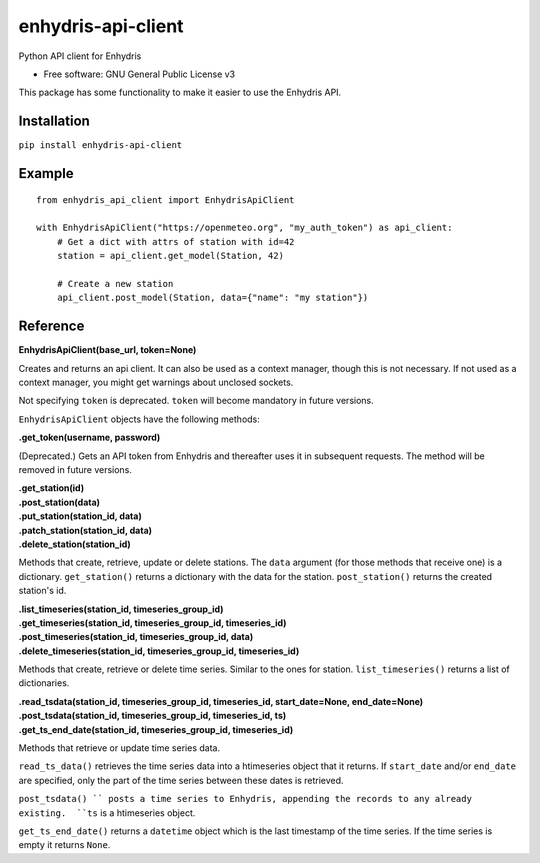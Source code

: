 ===================
enhydris-api-client
===================


.. image:: https://img.shields.io/pypi/v/enhydris_api_client.svg
        :target: https://pypi.python.org/pypi/enhydris-api-client
        :alt: Pypi

.. image:: https://img.shields.io/travis/openmeteo/enhydris-api-client.svg
        :target: https://travis-ci.org/openmeteo/enhydris-api-client
        :alt: Build

.. image:: https://codecov.io/github/openmeteo/enhydris-api-client/coverage.svg
        :target: https://codecov.io/gh/openmeteo/enhydris-api-client
        :alt: Coverage

.. image:: https://pyup.io/repos/github/openmeteo/enhydris-api-client/shield.svg
         :target: https://pyup.io/repos/github/openmeteo/enhydris-api-client/
         :alt: Updates

Python API client for Enhydris

* Free software: GNU General Public License v3

This package has some functionality to make it easier to use the
Enhydris API.

Installation
============

``pip install enhydris-api-client``

Example
=======

::

    from enhydris_api_client import EnhydrisApiClient

    with EnhydrisApiClient("https://openmeteo.org", "my_auth_token") as api_client:
        # Get a dict with attrs of station with id=42
        station = api_client.get_model(Station, 42)

        # Create a new station
        api_client.post_model(Station, data={"name": "my station"})


Reference
=========

**EnhydrisApiClient(base_url, token=None)**

Creates and returns an api client. It can also be used as a context
manager, though this is not necessary. If not used as a context manager,
you might get warnings about unclosed sockets.

Not specifying ``token`` is deprecated. ``token`` will become mandatory
in future versions.

``EnhydrisApiClient`` objects have the following methods:

**.get_token(username, password)**

(Deprecated.) Gets an API token from Enhydris and thereafter uses it in
subsequent requests. The method will be removed in future versions.

| **.get_station(id)**
| **.post_station(data)**
| **.put_station(station_id, data)**
| **.patch_station(station_id, data)**
| **.delete_station(station_id)**

Methods that create, retrieve, update or delete stations. The ``data``
argument (for those methods that receive one) is a dictionary.
``get_station()`` returns a dictionary with the data for the station.
``post_station()`` returns the created station's id.

| **.list_timeseries(station_id, timeseries_group_id)**
| **.get_timeseries(station_id, timeseries_group_id, timeseries_id)**
| **.post_timeseries(station_id, timeseries_group_id, data)**
| **.delete_timeseries(station_id, timeseries_group_id, timeseries_id)**

Methods that create, retrieve or delete time series. Similar to the ones
for station. ``list_timeseries()`` returns a list of dictionaries.

| **.read_tsdata(station_id, timeseries_group_id, timeseries_id, start_date=None, end_date=None)**
| **.post_tsdata(station_id, timeseries_group_id, timeseries_id, ts)**
| **.get_ts_end_date(station_id, timeseries_group_id, timeseries_id)**

Methods that retrieve or update time series data.

``read_ts_data()`` retrieves the time series data into a htimeseries
object that it returns. If ``start_date`` and/or ``end_date`` are
specified, only the part of the time series between these dates is
retrieved.

``post_tsdata() `` posts a time series to Enhydris, appending the
records to any already existing.  ``ts`` is a htimeseries object.

``get_ts_end_date()`` returns a ``datetime`` object which is the last
timestamp of the time series. If the time series is empty it returns
``None``.
